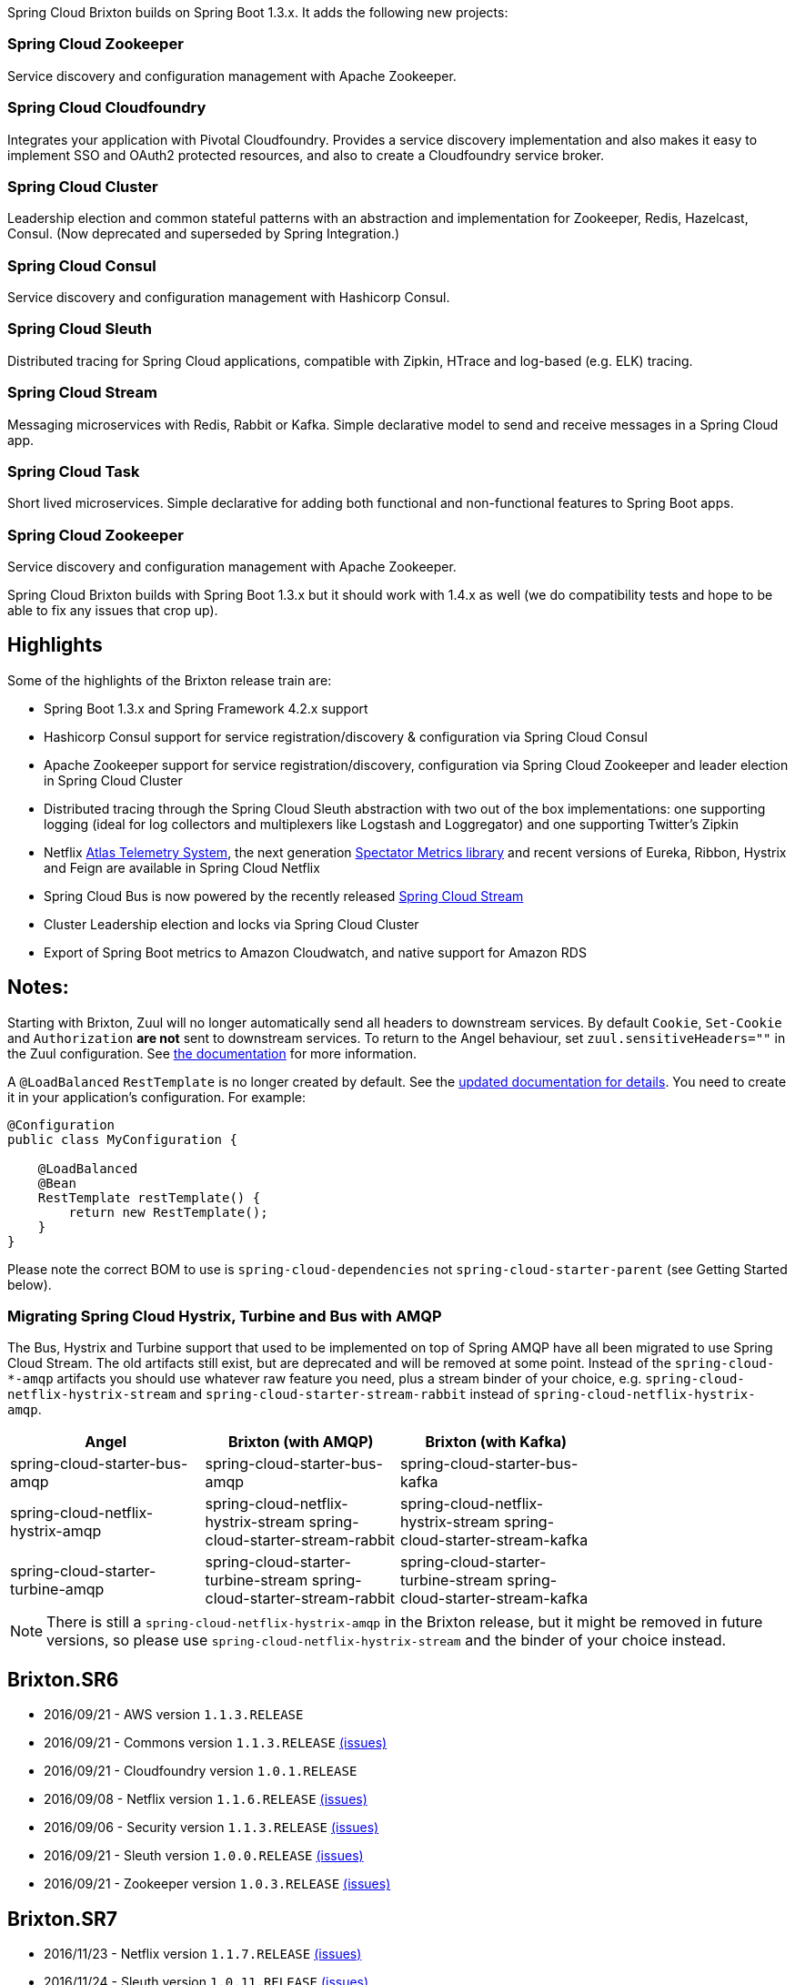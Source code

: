 
Spring Cloud Brixton builds on Spring Boot 1.3.x. It adds the following new projects:

=== Spring Cloud Zookeeper
Service discovery and configuration management with Apache Zookeeper.

=== Spring Cloud Cloudfoundry
Integrates your application with Pivotal Cloudfoundry. Provides a service discovery implementation and also makes it easy to implement SSO and OAuth2 protected resources, and also to create a Cloudfoundry service broker.

=== Spring Cloud Cluster
Leadership election and common stateful patterns with an abstraction and implementation for Zookeeper, Redis, Hazelcast, Consul. (Now deprecated and superseded by Spring Integration.)

=== Spring Cloud Consul
Service discovery and configuration management with Hashicorp Consul.

=== Spring Cloud Sleuth
Distributed tracing for Spring Cloud applications, compatible with Zipkin, HTrace and log-based (e.g. ELK) tracing.

=== Spring Cloud Stream
Messaging microservices with Redis, Rabbit or Kafka. Simple declarative model to send and receive messages in a Spring Cloud app.

=== Spring Cloud Task
Short lived microservices. Simple declarative for adding both functional and non-functional features to Spring Boot apps.

=== Spring Cloud Zookeeper
Service discovery and configuration management with Apache Zookeeper.

Spring Cloud Brixton builds with Spring Boot 1.3.x but it should work with 1.4.x as well (we do compatibility tests and hope to be able to fix any issues that crop up).

== Highlights

Some of the highlights of the Brixton release train are:

* Spring Boot 1.3.x and Spring Framework 4.2.x support
* Hashicorp Consul support for service registration/discovery & configuration via Spring Cloud Consul
* Apache Zookeeper support for service registration/discovery, configuration via Spring Cloud Zookeeper and leader election in Spring Cloud Cluster
* Distributed tracing through the Spring Cloud Sleuth abstraction with two out of the box implementations: one supporting logging (ideal for log collectors and multiplexers like Logstash and Loggregator) and one supporting Twitter's Zipkin
* Netflix http://techblog.netflix.com/2014/12/introducing-atlas-netflixs-primary.html[Atlas Telemetry System], the next generation https://github.com/Netflix/spectator/wiki[Spectator Metrics library] and recent versions of Eureka, Ribbon, Hystrix and Feign are available in Spring Cloud Netflix
* Spring Cloud Bus is now powered by the recently released https://spring.io/blog/2016/05/10/spring-cloud-stream-1-0-0-release-is-available[Spring Cloud Stream]
* Cluster Leadership election and locks via Spring Cloud Cluster
* Export of Spring Boot metrics to Amazon Cloudwatch, and native support for Amazon RDS


== Notes:

Starting with Brixton, Zuul will no longer automatically send all headers to downstream services. By default `Cookie`, `Set-Cookie` and `Authorization` *are not* sent to downstream services. To return to the Angel behaviour, set `zuul.sensitiveHeaders=""` in the Zuul configuration. See http://cloud.spring.io/spring-cloud-static/Brixton.SR6/#_cookies_and_sensitive_headers[the documentation] for more information.

A `@LoadBalanced` `RestTemplate` is no longer created by default. See the http://cloud.spring.io/spring-cloud-static/spring-cloud.html=_spring_resttemplate_as_a_load_balancer_client[updated documentation for details]. You need to create it in your application’s configuration. For example:

```java
@Configuration
public class MyConfiguration {

    @LoadBalanced
    @Bean
    RestTemplate restTemplate() {
        return new RestTemplate();
    }
}
```

Please note the correct BOM to use is `spring-cloud-dependencies` not `spring-cloud-starter-parent` (see Getting Started below).

=== Migrating Spring Cloud Hystrix, Turbine and Bus with AMQP

The Bus, Hystrix and Turbine support that used to be implemented on top of Spring AMQP have all been migrated to use Spring Cloud Stream. The old artifacts still exist, but are deprecated and will be removed at some point. Instead of the `spring-cloud-*-amqp` artifacts you should use whatever raw feature you need, plus a stream binder of your choice, e.g. `spring-cloud-netflix-hystrix-stream` and `spring-cloud-starter-stream-rabbit` instead of `spring-cloud-netflix-hystrix-amqp`.

|===
|Angel | Brixton (with AMQP) | Brixton (with Kafka) |

| spring-cloud-starter-bus-amqp | spring-cloud-starter-bus-amqp |spring-cloud-starter-bus-kafka |
| spring-cloud-netflix-hystrix-amqp | spring-cloud-netflix-hystrix-stream spring-cloud-starter-stream-rabbit |spring-cloud-netflix-hystrix-stream spring-cloud-starter-stream-kafka |
| spring-cloud-starter-turbine-amqp | spring-cloud-starter-turbine-stream spring-cloud-starter-stream-rabbit |spring-cloud-starter-turbine-stream spring-cloud-starter-stream-kafka |

|===

NOTE: There is still a `spring-cloud-netflix-hystrix-amqp` in the Brixton release, but it might be removed in future versions, so please use `spring-cloud-netflix-hystrix-stream` and the binder of your choice instead.

== Brixton.SR6

- 2016/09/21 - AWS version `1.1.3.RELEASE`
- 2016/09/21 - Commons version `1.1.3.RELEASE` https://github.com/spring-cloud/spring-cloud-commons/milestone/18?closed=1[(issues)]
- 2016/09/21 - Cloudfoundry version `1.0.1.RELEASE`
- 2016/09/08 - Netflix version `1.1.6.RELEASE` https://github.com/spring-cloud/spring-cloud-netflix/milestone/26?closed=1[(issues)]
- 2016/09/06 - Security version `1.1.3.RELEASE` https://github.com/spring-cloud/spring-cloud-security/milestone/13?closed=1[(issues)]
- 2016/09/21 - Sleuth version `1.0.0.RELEASE` https://github.com/spring-cloud/spring-cloud-sleuth/milestone/15?closed=1[(issues)]
- 2016/09/21 - Zookeeper version `1.0.3.RELEASE` https://github.com/spring-cloud/spring-cloud-zookeeper/milestone/7?closed=1[(issues)]

== Brixton.SR7

- 2016/11/23 - Netflix version `1.1.7.RELEASE` https://github.com/spring-cloud/spring-cloud-netflix/milestone/30?closed=1[(issues)]
- 2016/11/24 - Sleuth version `1.0.11.RELEASE` https://github.com/spring-cloud/spring-cloud-sleuth/milestone/17?closed=1[(issues)]
- 2016/11/23 - Config version `1.1.3.RELEASE` https://github.com/spring-cloud/spring-cloud-config/milestone/21?closed=1[(issues)]

Note: There was an XXE vulnerability in xstream (which is used by Eureka), so please upgrade to Brixton.SR7 to pull in the latest version of that library which fixed the issue (https://cve.mitre.org/cgi-bin/cvename.cgi?name=CVE-2016-3674).
